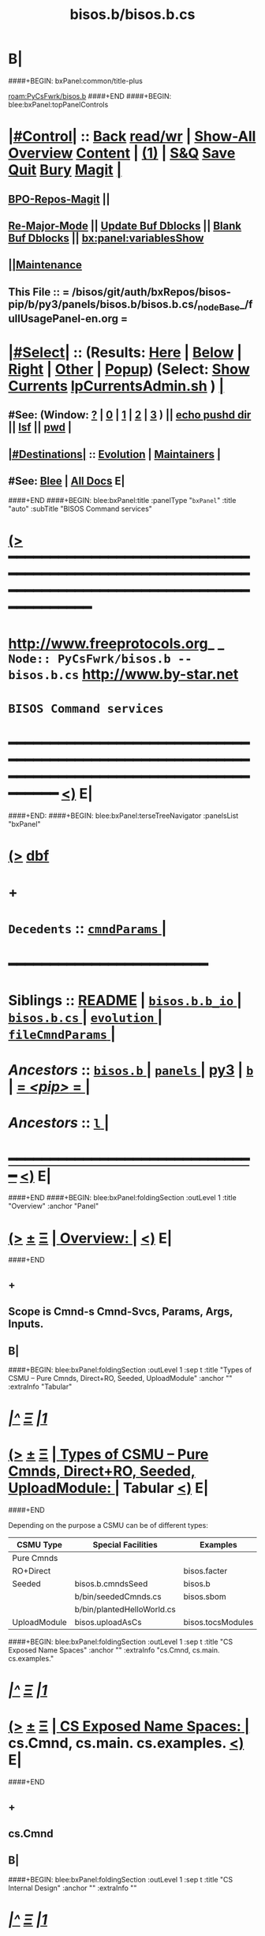* B|
####+BEGIN: bxPanel:common/title-plus
#+title: bisos.b/bisos.b.cs
#+roam_tags: branch
#+roam_key: PyCsFwrk/bisos.b/bisos.b.cs
[[roam:PyCsFwrk/bisos.b]]
####+END
####+BEGIN: blee:bxPanel:topPanelControls
*  [[elisp:(org-cycle)][|#Control|]] :: [[elisp:(blee:bnsm:menu-back)][Back]] [[elisp:(toggle-read-only)][read/wr]] | [[elisp:(show-all)][Show-All]]  [[elisp:(org-shifttab)][Overview]]  [[elisp:(progn (org-shifttab) (org-content))][Content]] | [[elisp:(delete-other-windows)][(1)]] | [[elisp:(progn (save-buffer) (kill-buffer))][S&Q]] [[elisp:(save-buffer)][Save]] [[elisp:(kill-buffer)][Quit]] [[elisp:(bury-buffer)][Bury]]  [[elisp:(magit)][Magit]]  [[elisp:(org-cycle)][| ]]
**  [[elisp:(bap:magit:bisos:current-bpo-repos/visit)][BPO-Repos-Magit]] ||
**  [[elisp:(blee:buf:re-major-mode)][Re-Major-Mode]] ||  [[elisp:(org-dblock-update-buffer-bx)][Update Buf Dblocks]] || [[elisp:(org-dblock-bx-blank-buffer)][Blank Buf Dblocks]] || [[elisp:(bx:panel:variablesShow)][bx:panel:variablesShow]]
**  [[elisp:(blee:menu-sel:comeega:maintenance:popupMenu)][||Maintenance]]
**  This File :: *= /bisos/git/auth/bxRepos/bisos-pip/b/py3/panels/bisos.b/bisos.b.cs/_nodeBase_/fullUsagePanel-en.org =*
*  [[elisp:(org-cycle)][|#Select|]]  :: (Results: [[elisp:(blee:bnsm:results-here)][Here]] | [[elisp:(blee:bnsm:results-split-below)][Below]] | [[elisp:(blee:bnsm:results-split-right)][Right]] | [[elisp:(blee:bnsm:results-other)][Other]] | [[elisp:(blee:bnsm:results-popup)][Popup]]) (Select:  [[elisp:(lsip-local-run-command "lpCurrentsAdmin.sh -i currentsGetThenShow")][Show Currents]]  [[elisp:(lsip-local-run-command "lpCurrentsAdmin.sh")][lpCurrentsAdmin.sh]] ) [[elisp:(org-cycle)][| ]]
**  #See:  (Window: [[elisp:(blee:bnsm:results-window-show)][?]] | [[elisp:(blee:bnsm:results-window-set 0)][0]] | [[elisp:(blee:bnsm:results-window-set 1)][1]] | [[elisp:(blee:bnsm:results-window-set 2)][2]] | [[elisp:(blee:bnsm:results-window-set 3)][3]] ) || [[elisp:(lsip-local-run-command-here "echo pushd dest")][echo pushd dir]] || [[elisp:(lsip-local-run-command-here "lsf")][lsf]] || [[elisp:(lsip-local-run-command-here "pwd")][pwd]] |
**  [[elisp:(org-cycle)][|#Destinations|]] :: [[Evolution]] | [[Maintainers]]  [[elisp:(org-cycle)][| ]]
**  #See:  [[elisp:(bx:bnsm:top:panel-blee)][Blee]] | [[elisp:(bx:bnsm:top:panel-listOfDocs)][All Docs]]  E|
####+END
####+BEGIN: blee:bxPanel:title :panelType "=bxPanel=" :title "auto" :subTitle "BISOS Command services"
* [[elisp:(show-all)][(>]] ━━━━━━━━━━━━━━━━━━━━━━━━━━━━━━━━━━━━━━━━━━━━━━━━━━━━━━━━━━━━━━━━━━━━━━━━━━━━━━━━━━━━━━━━━━━━━━━━━
*   [[img-link:file:/bisos/blee/env/images/fpfByStarElipseTop-50.png][http://www.freeprotocols.org]]_ _   ~Node:: PyCsFwrk/bisos.b -- bisos.b.cs~   [[img-link:file:/bisos/blee/env/images/fpfByStarElipseBottom-50.png][http://www.by-star.net]]
*                                              ~BISOS Command services~
* ━━━━━━━━━━━━━━━━━━━━━━━━━━━━━━━━━━━━━━━━━━━━━━━━━━━━━━━━━━━━━━━━━━━━━━━━━━━━━━━━━━━━━━━━━━━━━  [[elisp:(org-shifttab)][<)]] E|
####+END:
####+BEGIN: blee:bxPanel:terseTreeNavigator :panelsList "bxPanel"
* [[elisp:(show-all)][(>]] [[elisp:(describe-function 'org-dblock-write:blee:bxPanel:terseTreeNavigator)][dbf]]
* +
*   =Decedents=  :: [[elisp:(blee:bnsm:panel-goto "/l/pip/b/py3/panels/bisos.b/bisos.b.cs/cmndParams/_nodeBase_")][ =cmndParams= ]] *|*
*                                        *━━━━━━━━━━━━━━━━━━━━━━━━*
*   *Siblings*   :: [[elisp:(blee:bnsm:panel-goto "/l/pip/b/py3/panels/bisos.b/README")][README]] *|* [[elisp:(blee:bnsm:panel-goto "/l/pip/b/py3/panels/bisos.b/bisos.b.b_io/_nodeBase_")][ =bisos.b.b_io= ]] *|* [[elisp:(blee:bnsm:panel-goto "/l/pip/b/py3/panels/bisos.b/bisos.b.cs/_nodeBase_")][ =bisos.b.cs= ]] *|* [[elisp:(blee:bnsm:panel-goto "/l/pip/b/py3/panels/bisos.b/evolution/_nodeBase_")][ =evolution= ]] *|* [[elisp:(blee:bnsm:panel-goto "/l/pip/b/py3/panels/bisos.b/fileCmndParams/_nodeBase_")][ =fileCmndParams= ]] *|*
*   /Ancestors/  :: [[elisp:(blee:bnsm:panel-goto "//l/pip/b/py3/panels/bisos.b/_nodeBase_")][ =bisos.b= ]] *|* [[elisp:(dired "//l/pip/b/py3/panels")][ ~panels~ ]] *|* [[elisp:(blee:bnsm:panel-goto "//l/pip/b/py3")][py3]] *|* [[elisp:(blee:bnsm:panel-goto "//l/pip/b/_nodeBase_")][ =b= ]] *|* [[elisp:(blee:bnsm:panel-goto "//l/pip/_nodeBase_")][ = /<pip>/ = ]] *|*
*   /Ancestors/  :: [[elisp:(dired "//l")][ ~l~ ]] *|*
*                                   _━━━━━━━━━━━━━━━━━━━━━━━━━━━━━━_                          [[elisp:(org-shifttab)][<)]] E|
####+END
####+BEGIN: blee:bxPanel:foldingSection :outLevel 1 :title "Overview" :anchor "Panel"
* [[elisp:(show-all)][(>]]  _[[elisp:(blee:menu-sel:outline:popupMenu)][±]]_  _[[elisp:(blee:menu-sel:navigation:popupMenu)][Ξ]]_       [[elisp:(outline-show-subtree+toggle)][| *Overview:* |]] <<Panel>>   [[elisp:(org-shifttab)][<)]] E|
####+END
** +
** Scope is Cmnd-s Cmnd-Svcs, Params, Args, Inputs.
** B|
####+BEGIN: blee:bxPanel:foldingSection :outLevel 1 :sep t :title "Types of CSMU -- Pure Cmnds, Direct+RO, Seeded, UploadModule" :anchor "" :extraInfo "Tabular"
* /[[elisp:(beginning-of-buffer)][|^]]  [[elisp:(blee:menu-sel:navigation:popupMenu)][Ξ]] [[elisp:(delete-other-windows)][|1]]/
* [[elisp:(show-all)][(>]]  _[[elisp:(blee:menu-sel:outline:popupMenu)][±]]_  _[[elisp:(blee:menu-sel:navigation:popupMenu)][Ξ]]_       [[elisp:(outline-show-subtree+toggle)][| *Types of CSMU -- Pure Cmnds, Direct+RO, Seeded, UploadModule:* |]]  Tabular  [[elisp:(org-shifttab)][<)]] E|
####+END

Depending on the purpose a CSMU can be of different types:

|--------------+----------------------------+-------------------+----------|
| CSMU Type    | Special Facilities         | Examples          | Comments |
|--------------+----------------------------+-------------------+----------|
| Pure Cmnds   |                            |                   |          |
|--------------+----------------------------+-------------------+----------|
| RO+Direct    |                            | bisos.facter      |          |
|--------------+----------------------------+-------------------+----------|
| Seeded       | bisos.b.cmndsSeed          | bisos.b           |          |
|              | b/bin/seededCmnds.cs       | bisos.sbom        |          |
|              | b/bin/plantedHelloWorld.cs |                   |          |
|--------------+----------------------------+-------------------+----------|
| UploadModule | bisos.uploadAsCs           | bisos.tocsModules |          |
|--------------+----------------------------+-------------------+----------|


####+BEGIN: blee:bxPanel:foldingSection :outLevel 1 :sep t :title "CS Exposed Name Spaces" :anchor "" :extraInfo "cs.Cmnd, cs.main. cs.examples."
* /[[elisp:(beginning-of-buffer)][|^]]  [[elisp:(blee:menu-sel:navigation:popupMenu)][Ξ]] [[elisp:(delete-other-windows)][|1]]/
* [[elisp:(show-all)][(>]]  _[[elisp:(blee:menu-sel:outline:popupMenu)][±]]_  _[[elisp:(blee:menu-sel:navigation:popupMenu)][Ξ]]_       [[elisp:(outline-show-subtree+toggle)][| *CS Exposed Name Spaces:* |]]  cs.Cmnd, cs.main. cs.examples.  [[elisp:(org-shifttab)][<)]] E|
####+END
** +
** cs.Cmnd
** B|
####+BEGIN: blee:bxPanel:foldingSection :outLevel 1 :sep t :title "CS Internal Design" :anchor "" :extraInfo ""
* /[[elisp:(beginning-of-buffer)][|^]]  [[elisp:(blee:menu-sel:navigation:popupMenu)][Ξ]] [[elisp:(delete-other-windows)][|1]]/
* [[elisp:(show-all)][(>]]  _[[elisp:(blee:menu-sel:outline:popupMenu)][±]]_  _[[elisp:(blee:menu-sel:navigation:popupMenu)][Ξ]]_       [[elisp:(outline-show-subtree+toggle)][| *CS Internal Design:* |]]    [[elisp:(org-shifttab)][<)]] E|
####+END
** +
** A CSMU passes the followint to cs.main.g_csMain
- csInfo -- Human oriented information about this CSMU
- noCmndEntry -- Callable or Cmnd to run when no cmnd (-i) has been specified
- extraParams -- List of paramaters available to the CSMU
- importedCmndsModules -- List of CSUs
- csPreCmndsHook=None -- Execute before applying the command line to Cmnds
- csPostCmndsHook=None -- Execute after applying the command line to Cmnds
** cs.main.g_csMain (Current Implementation)
- Invoked classedCmndsDict(importedCmndsModules)
** cs.main.g_csMain (Evolution, ToDos)
- Parse the command line and set logging level so that logs can be used in classedCmndsDict
** cs.G_mainWithClass  Applies command line to Cmnds
** plantedCsu is a special module representing planted-xx.cs. Cmnds and Params can be extracted from plantedCsu
** ignoreUnknownParams=True, of cs.main.g_csMain( -- disables unknown parameter errors.
** B|
####+BEGIN: blee:bxPanel:foldingSection :outLevel 1 :sep t :title "Types Of Cmnds Inputs" :anchor "" :extraInfo ""
* /[[elisp:(beginning-of-buffer)][|^]]  [[elisp:(blee:menu-sel:navigation:popupMenu)][Ξ]] [[elisp:(delete-other-windows)][|1]]/
* [[elisp:(show-all)][(>]]  _[[elisp:(blee:menu-sel:outline:popupMenu)][±]]_  _[[elisp:(blee:menu-sel:navigation:popupMenu)][Ξ]]_       [[elisp:(outline-show-subtree+toggle)][| *Types Of Cmnds Inputs:* |]]    [[elisp:(org-shifttab)][<)]] E|
####+END
** +
** cmndParams:
** cmndArgs:
** stdIn:
** pyPars: (PyInvokations)
** rtInv:
** cmndOutcome: Perhaps as outcome of a previous operation
** B|
####+BEGIN: blee:bxPanel:foldingSection :outLevel 1 :sep t :title "Cmnd Invokation Origins" :anchor "" :extraInfo ""
* /[[elisp:(beginning-of-buffer)][|^]]  [[elisp:(blee:menu-sel:navigation:popupMenu)][Ξ]] [[elisp:(delete-other-windows)][|1]]/
* [[elisp:(show-all)][(>]]  _[[elisp:(blee:menu-sel:outline:popupMenu)][±]]_  _[[elisp:(blee:menu-sel:navigation:popupMenu)][Ξ]]_       [[elisp:(outline-show-subtree+toggle)][| *Cmnd Invokation Origins:* |]]    [[elisp:(org-shifttab)][<)]] E|
####+END

b:py3:cs:cmnd/classHead Params:


When <extent==default no code is provided for args verification
When <extent==verify code is provided verify cmndArgs

When <ro==cli (default), ro Cmnd invocation is permitted and no code is added
When <ro==noCli there will be a class variable    rtInvConstraints = cs.rtInvoker.RtInvoker.new_noRo()
When <ro==cli+py An extra roSapPath=None is added as a pyInv and code is provided to process it
When <ro==py  is same as cli+py plus <ro=noCli

|--------+------------+----------------------------------------------------------------------------------------|
| Params | Value      | Comments                                                                               |
|        | Default    |                                                                                        |
|--------+------------+----------------------------------------------------------------------------------------|
| extent | *no*         | default no code is provided for args verification                                      |
| extent | verify     | code is provided verify cmndArgs                                                       |
|--------+------------+----------------------------------------------------------------------------------------|
| ro     | <<cli>> *d*  | ro Cmnd invocation is permitted and no code is added                                   |
| ro     | <<noCli>>  | there will be a class variable    rtInvConstraints = cs.rtInvoker.RtInvoker.new_noRo() |
| ro     | <<cli+py>> | An extra roSapPath=None is added as a pyInv and code is provided to process it         |
| ro     | <<py>>     | is same as cli+py plus <ro=noCli                                                       |
|--------+------------+----------------------------------------------------------------------------------------|


|-----------------+-------+-------------+----------+---------+----------|
| Command Type    | :ro   | Constraints | In Pars  | Outcome | Comments |
|                 | "xxx" |             | Origin   |         |          |
|-----------------+-------+-------------+----------+---------+----------|
| [[1.A Direct Cli]]  | [[cli]]   |             | stdin    |         |          |
| [[1.B Direct Py]]   | cli   |             | cmndArgs |         |          |
| [[2.A Remote Cli]]  |       | new_noRo()  | stdin    |         |          |
| [[2.A Remote Py]]   | py    |             | stdin    |         |          |
| [[3.A Remote Perf]] | noCli |             | stdin    |         |          |
|-----------------+-------+-------------+----------+---------+----------|

| Cmnd Prfix | :ro   | Constraints | Comments                        |
|------------+-------+-------------+---------------------------------|
| perf_      | noCli | new_noRo()  | Only Runs on Performer Side     |
| inv_       | noCli | new_noRo()  | Only runs on invoker Side       |
| ro_        | cli   |             | RO Invokes + Performer Side     |
| roPyInv_   | noCli |             | Invokes at specified  Performer |
| roPyPerf_  | py    | new_noRo()  | Provides PyCmnd at roSapPath    |


** +
** A Cmnd can be invoked (originated) from any of the following sources:
** 1) Direct invocation executes within the process of the invoker.
** 2) Remote invocation results in remote-execution.
** 3) Remote performance.
** ---------
** <<1.A Direct CLI>> Command-Line:
*** From cs.main.xx
*** rtInv:
*** cmndOutcome: blank or previous inv
*** pars, args and stdin
** <<1.B Direct Py>> Invokation:
*** From A function: with fresh rtInv and fresh cmndOutcome
*** From A Cmnd: with existing rtInv and existing cmndOutcome
** <<2.A Remote CLI>> /Command-Line: Based on specified SAP
*** From cs.main.yy
*** rtInv:
*** cmndOutcome: blank or previous inv
*** pars, args and stdin
** <<2.B Remote Py>> Invokation:
*** From A function: with fresh rtInv and fresh cmndOutcome
*** From A Cmnd: with existing rtInv and existing cmndOutcome
** <<3.A Remote Perf>>
*** Similar to 1.A) but when pars,args, stdin is received through RPyC
** B|
####+BEGIN: blee:bxPanel:foldingSection :outLevel 1 :sep t :title "CsParam (param.py), FileParam (fp.py), fpIf.py, FpCsParam" :anchor "" :extraInfo "Config Management Design"
* /[[elisp:(beginning-of-buffer)][|^]]  [[elisp:(blee:menu-sel:navigation:popupMenu)][Ξ]] [[elisp:(delete-other-windows)][|1]]/
* [[elisp:(show-all)][(>]]  _[[elisp:(blee:menu-sel:outline:popupMenu)][±]]_  _[[elisp:(blee:menu-sel:navigation:popupMenu)][Ξ]]_       [[elisp:(outline-show-subtree+toggle)][| *CsParam (param.py), FileParam (fp.py), fpIf.py, FpCsParam:* |]]  Config Management Design  [[elisp:(org-shifttab)][<)]] E|
####+END
** +
** CsParam-s and FileParam-s are independent concepts which can be combined.
** ------ ~CmndParam~-s b.cs.param.CmndParam --------
** Map to argparse.
** Are of two types: 1) CsSysParams, 2) CsCmndParams.
** CsSysParams apply to CsMain and can control behaviour of any Cmnd. Examples are --verbose
** CsCmndParams apply to Cmnd classes.
** CmndParams can be hierarchical -- Not implemeted yet. Not sure if we should implement  --if:lan:ipAddr=xx
** ------ ~FileParam~-s b.fp --------
** A fpBase+fpName+fto+fpEncType+fpValue+fpAttrs
** fpBase: is a fileSysBasePath.
** fpName: is at fileSysBasePath/fpName
** fto: Every fileSysBasePath/fpName is a File-Tree-Object
** fpEncType: clearText or encripted
** fpValue: current value of fpName
** fpAttrs: other fileVariables in fpName directory related to it. description, limitation
** ------ ~FpCsParam~-s b.fpIf.FpCsParam --------** ------ FpCsParam-s b.fpIf.FpCsParam --------
** FpCsParam is a Class of pointing to FileParam an d
** FpCsParam has a fileParam attribute as an instance of FileParam and a cmndParam as instance of CmndParam
** fps_manifestDict points to FpCsParam.
** ------ ~FpCmndParamsBase~ b.fpIf.FpCsBase Abstract Class --------
** Combines  fpsBase+FpCsParam-definitions+fps_manifest
** Instantiated with fpsBase
** is also a FILE_TreeObject
** Includes fps_manifest.
** fps_manifest is a dict with key as FpCsParam-name and value as either "FpCsParam" or "base"
** When fps_manifest indicates that FpCsParam-name is a base, points to FpCsSubBase
** Params of FpCsSubBase are accessed with get/set/fetch  using subBase:subSubBase cmnd args syntax
** ------ Usage Of FpCsBase Abstract Class For ~Configuration And Secrets Management~ --------
** SubClass FpCsBase in your own context. Add, custom base selection machinary
** Map custom base selection machinary to fpsBasePath in combination with cls name and use fpIf cmnds.
** Create additional SubClass FpCsBase as subBases and chain them together.
** Manage the parameters with -i setParam subBase:subSubBase:paramName=paramValue syntax perhaps all in one place
** B|
####+BEGIN: blee:bxPanel:foldingSection :outLevel 1 :sep t :title "Document Plan" :anchor "" :extraInfo "Python Command Services"
* /[[elisp:(beginning-of-buffer)][|^]]  [[elisp:(blee:menu-sel:navigation:popupMenu)][Ξ]] [[elisp:(delete-other-windows)][|1]]/
* [[elisp:(show-all)][(>]]  _[[elisp:(blee:menu-sel:outline:popupMenu)][±]]_  _[[elisp:(blee:menu-sel:navigation:popupMenu)][Ξ]]_       [[elisp:(outline-show-subtree+toggle)][| *Document Plan:* |]]  Python Command Services  [[elisp:(org-shifttab)][<)]] E|
####+END
** +
** Python Command Services -- A Framework For Abstraction Of Expectation-Complete-Operations
** Package it with existing docs. Other Doc being:
** metaROS (Remote Operations Services) --- Models, Strategies And Tools
** B|
####+BEGIN: blee:bxPanel:foldingSection :outLevel 0 :sep t :title "Services -- Remote Operation" :anchor "" :extraInfo "rpyc"
* /[[elisp:(beginning-of-buffer)][|^]]  [[elisp:(blee:menu-sel:navigation:popupMenu)][Ξ]] [[elisp:(delete-other-windows)][|1]]/
* [[elisp:(show-all)][(>]]  _[[elisp:(blee:menu-sel:outline:popupMenu)][±]]_  _[[elisp:(blee:menu-sel:navigation:popupMenu)][Ξ]]_     [[elisp:(outline-show-subtree+toggle)][| _Services -- Remote Operation_: |]]  rpyc  [[elisp:(org-shifttab)][<)]] E|
####+END
** +
** -B|
####+BEGIN: blee:bxPanel:foldingSection :outLevel 1 :sep t :title "ROSAP Path Structure" :anchor "" :extraInfo ""
* /[[elisp:(beginning-of-buffer)][|^]]  [[elisp:(blee:menu-sel:navigation:popupMenu)][Ξ]] [[elisp:(delete-other-windows)][|1]]/
* [[elisp:(show-all)][(>]]  _[[elisp:(blee:menu-sel:outline:popupMenu)][±]]_  _[[elisp:(blee:menu-sel:navigation:popupMenu)][Ξ]]_       [[elisp:(outline-show-subtree+toggle)][| *ROSAP Path Structure:* |]]    [[elisp:(org-shifttab)][<)]] E|
####+END

Base For File parameters

|------------------------+-----------+---------------+-----------------------------------------|
| Rel Base Path          | Purpose   | Example       | Comments                                |
|------------------------+-----------+---------------+-----------------------------------------|
| /bisos/var/cs/ro/sap   | Path Base |               | Outside of BISOS,  /var/bisos/cs/ro/sap |
| rosmu (cs main module) | Selector  | csExamples.cs | Any registered cs                       |
| perfName               | Selector  | PML-1006      | In BISOS, container name                |
| perfModel              | Selector  | rpyc          | model of performer -- later Swager      |
| rosmuSel               |           | default       | Other instance of rosmu on performer    |
|------------------------+-----------+---------------+-----------------------------------------|

List of File Parameters

|--------------------+-------------+---------------+----------------------------------------------------------|
| FileParameter Name | Typing      | Example       | Comments                                                 |
|--------------------+-------------+---------------+----------------------------------------------------------|
| perfIpAddr         | IP-Addr     | 127.0.0.1     | In BISOS, container                                      |
| perfPortNu         | integer     | 100001        | /bisos/control/services -- corresponding to rosmu/csMain |
| accessControl      | placeholder | placeholder   | placeholder                                              |
| perfModel          | string      | rpyc          | in 2022, rpyc is your only choice                        |
| perfName           | string      | PML-1006      | See above                                                |
| rosmu              | string      | csExamples.cs | See above                                                |
| rosmuSel           | string      | default       | See above                                                |
|--------------------+-------------+---------------+----------------------------------------------------------|

####+BEGIN: blee:bxPanel:foldingSection :outLevel 0 :sep t :title "Seeds -- Niching, Planting and SpreadPlants" :anchor "" :extraInfo ""
* /[[elisp:(beginning-of-buffer)][|^]]  [[elisp:(blee:menu-sel:navigation:popupMenu)][Ξ]] [[elisp:(delete-other-windows)][|1]]/
* [[elisp:(show-all)][(>]]  _[[elisp:(blee:menu-sel:outline:popupMenu)][±]]_  _[[elisp:(blee:menu-sel:navigation:popupMenu)][Ξ]]_     [[elisp:(outline-show-subtree+toggle)][| _Seeds -- Niching, Planting and SpreadPlants_: |]]    [[elisp:(org-shifttab)][<)]] E|
####+END
** +
** -B|
####+BEGIN: blee:bxPanel:foldingSection :outLevel 1 :sep t :title "How Plants Use Seeds" :anchor "" :extraInfo "atexit"
* /[[elisp:(beginning-of-buffer)][|^]]  [[elisp:(blee:menu-sel:navigation:popupMenu)][Ξ]] [[elisp:(delete-other-windows)][|1]]/
* [[elisp:(show-all)][(>]]  _[[elisp:(blee:menu-sel:outline:popupMenu)][±]]_  _[[elisp:(blee:menu-sel:navigation:popupMenu)][Ξ]]_       [[elisp:(outline-show-subtree+toggle)][| *How Plants Use Seeds:* |]]  atexit  [[elisp:(org-shifttab)][<)]] E|
####+END
** +
** from bin/plantedHelloWorld.cs (plantedCsu) :: from bisos.b import seededCmnds_seed
** bisos.b.seededCmnds_seed  include @atexit.register def atexit_plantWithWhich()
** atexit b.importFile.plantWithWhich('seededCmnds.cs') is called.
** b.importFile.plantWithWhich sets b.cs.G.seedOfThisPlant = execFilePath and invokes: execWithWhich(inExecName,)
** b.importFile.execWithWhich() resolves which and invoked execFileAsMain(execFilePath,)
** b.importFile.execFileAsMain(importedFilePath) sets __main__.__file__ = sys.argv[0] invokes importFileAs(__main__)
** b.importFile.importFileAs('__main__', importedFilePath) eventuallu execs which resolved seededCmnds.cs
** The Cmnds+Params of bin/plantedHelloWorld.cs are included in seededCmnds.cs through the special  'plantedCsu'
** In csmu (seededCmnds.cs) Use DBlock::  BEGIN: b:py3:cs:framework/csmuSeeded :comment "Import plantedCsu"
** Add "plantedCsu" to (setq  b:py:cs:csuList (list
** Inside of seededCmnds.cs you can detect plant's execution with if b.cs.G.plantOfThisSeed is not None:
** /plantedCsu/  is considered special. It represents the plantedModule. bisos.b.cs is aware of plantedCsu name.
** -|B
####+BEGIN: blee:bxPanel:foldingSection :outLevel 0 :sep t :title "Uploadable Modules -- cstoModules" :anchor "" :extraInfo "facterModule"
* /[[elisp:(beginning-of-buffer)][|^]]  [[elisp:(blee:menu-sel:navigation:popupMenu)][Ξ]] [[elisp:(delete-other-windows)][|1]]/
* [[elisp:(show-all)][(>]]  _[[elisp:(blee:menu-sel:outline:popupMenu)][±]]_  _[[elisp:(blee:menu-sel:navigation:popupMenu)][Ξ]]_     [[elisp:(outline-show-subtree+toggle)][| _Uploadable Modules -- cstoModules_: |]]  facterModule  [[elisp:(org-shifttab)][<)]] E|
####+END
** +
** -B|
####+BEGIN: blee:bxPanel:foldingSection :outLevel 1 :sep t :title "CSMU of uploadAsCs" :anchor "" :extraInfo "How it Works"
* /[[elisp:(beginning-of-buffer)][|^]]  [[elisp:(blee:menu-sel:navigation:popupMenu)][Ξ]] [[elisp:(delete-other-windows)][|1]]/
* [[elisp:(show-all)][(>]]  _[[elisp:(blee:menu-sel:outline:popupMenu)][±]]_  _[[elisp:(blee:menu-sel:navigation:popupMenu)][Ξ]]_       [[elisp:(outline-show-subtree+toggle)][| *CSMU of uploadAsCs:* |]]  How it Works  [[elisp:(org-shifttab)][<)]] E|
####+END
** +
** in csmu (facterModule.cs) Use DBlock:: BEGIN: b:py3:cs:framework/uploadLoader :comment "Select Upload Loader"
** In DBlock BEGIN: b:py3:cs:framework/main :ignoreUnknownParams "True"
** ignoreUnknownParams lets you specify parameters that are only in --upload module.
** -|
####+BEGIN: blee:bxPanel:separator :outLevel 1
* /[[elisp:(beginning-of-buffer)][|^]] [[elisp:(blee:menu-sel:navigation:popupMenu)][==]] [[elisp:(delete-other-windows)][|1]]/
####+END
####+BEGIN: blee:bxPanel:evolution
* [[elisp:(show-all)][(>]] [[elisp:(describe-function 'org-dblock-write:blee:bxPanel:evolution)][dbf]]
*                                   _━━━━━━━━━━━━━━━━━━━━━━━━━━━━━━_
* [[elisp:(show-all)][|n]]  _[[elisp:(blee:menu-sel:outline:popupMenu)][±]]_  _[[elisp:(blee:menu-sel:navigation:popupMenu)][Ξ]]_     [[elisp:(org-cycle)][| *Maintenance:* | ]]  [[elisp:(blee:menu-sel:agenda:popupMenu)][||Agenda]]  <<Evolution>>  [[elisp:(org-shifttab)][<)]] E|
####+END
####+BEGIN: blee:bxPanel:foldingSection :outLevel 2 :title "Notes, Ideas, Tasks, Agenda" :anchor "Tasks"
** [[elisp:(show-all)][(>]]  _[[elisp:(blee:menu-sel:outline:popupMenu)][±]]_  _[[elisp:(blee:menu-sel:navigation:popupMenu)][Ξ]]_       [[elisp:(outline-show-subtree+toggle)][| /Notes, Ideas, Tasks, Agenda:/ |]] <<Tasks>>   [[elisp:(org-shifttab)][<)]] E|
####+END
*** TODO Some Idea
####+BEGIN: blee:bxPanel:evolutionMaintainers
** [[elisp:(show-all)][(>]] [[elisp:(describe-function 'org-dblock-write:blee:bxPanel:evolutionMaintainers)][dbf]]
** [[elisp:(show-all)][|n]]  _[[elisp:(blee:menu-sel:outline:popupMenu)][±]]_  _[[elisp:(blee:menu-sel:navigation:popupMenu)][Ξ]]_       [[elisp:(org-cycle)][| /Bug Reports, Development Team:/ | ]]  <<Maintainers>>
***  Problem Report                       ::   [[elisp:(find-file "")][Send debbug Email]]
***  Maintainers                          ::   [[bbdb:Mohsen.*Banan]]  :: http://mohsen.1.banan.byname.net  E|
####+END
* B|
####+BEGIN: blee:bxPanel:footerPanelControls
* [[elisp:(show-all)][(>]] ━━━━━━━━━━━━━━━━━━━━━━━━━━━━━━━━━━━━━━━━━━━━━━━━━━━━━━━━━━━━━━━━━━━━━━━━━━━━━━━━━━━━━━━━━━━━━━━━━
* /Footer Controls/ ::  [[elisp:(blee:bnsm:menu-back)][Back]]  [[elisp:(toggle-read-only)][toggle-read-only]]  [[elisp:(show-all)][Show-All]]  [[elisp:(org-shifttab)][Cycle Glob Vis]]  [[elisp:(delete-other-windows)][1 Win]]  [[elisp:(save-buffer)][Save]]   [[elisp:(kill-buffer)][Quit]]  [[elisp:(org-shifttab)][<)]] E|
####+END
####+BEGIN: blee:bxPanel:footerOrgParams
* [[elisp:(show-all)][(>]] [[elisp:(describe-function 'org-dblock-write:blee:bxPanel:footerOrgParams)][dbf]]
* [[elisp:(show-all)][|n]]  _[[elisp:(blee:menu-sel:outline:popupMenu)][±]]_  _[[elisp:(blee:menu-sel:navigation:popupMenu)][Ξ]]_     [[elisp:(org-cycle)][| *= Org-Mode Local Params: =* | ]]
#+STARTUP: overview
#+STARTUP: lognotestate
#+STARTUP: inlineimages
#+SEQ_TODO: TODO WAITING DELEGATED | DONE DEFERRED CANCELLED
#+TAGS: @desk(d) @home(h) @work(w) @withInternet(i) @road(r) call(c) errand(e)
#+CATEGORY: N:bisos.b.cs

####+END
####+BEGIN: blee:bxPanel:footerEmacsParams :primMode "org-mode"
* [[elisp:(show-all)][(>]] [[elisp:(describe-function 'org-dblock-write:blee:bxPanel:footerEmacsParams)][dbf]]
* [[elisp:(show-all)][|n]]  _[[elisp:(blee:menu-sel:outline:popupMenu)][±]]_  _[[elisp:(blee:menu-sel:navigation:popupMenu)][Ξ]]_     [[elisp:(org-cycle)][| *= Emacs Local Params: =* | ]]
# Local Variables:
# eval: (setq-local ~selectedSubject "noSubject")
# eval: (setq-local ~primaryMajorMode 'org-mode)
# eval: (setq-local ~blee:panelUpdater nil)
# eval: (setq-local ~blee:dblockEnabler nil)
# eval: (setq-local ~blee:dblockController "interactive")
# eval: (img-link-overlays)
# eval: (set-fill-column 115)
# eval: (blee:fill-column-indicator/enable)
# eval: (bx:load-file:ifOneExists "./panelActions.el")
# End:

####+END
